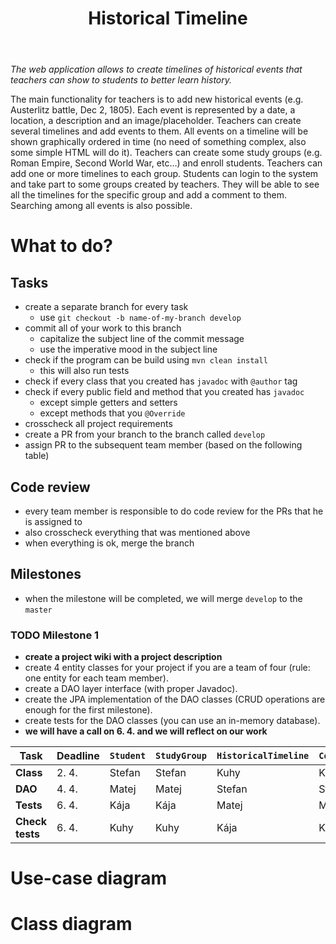 #+TITLE: Historical Timeline
/The web application allows to create timelines of historical events that
teachers can show to students to better learn history./

The main functionality for teachers is to add new historical events
(e.g. Austerlitz battle, Dec 2, 1805). Each event is represented by a date, a
location, a description and an image/placeholder. Teachers can create several
timelines and add events to them. All events on a timeline will be shown
graphically ordered in time (no need of something complex, also some simple HTML
will do it). Teachers can create some study groups (e.g. Roman Empire, Second
World War, etc...) and enroll students. Teachers can add one or more timelines
to each group. Students can login to the system and take part to some groups
created by teachers. They will be able to see all the timelines for the specific
group and add a comment to them. Searching among all events is also possible.
* What to do?
** Tasks
   - create a separate branch for every task
     - use =git checkout -b name-of-my-branch develop=
   - commit all of your work to this branch
     - capitalize the subject line of the commit message
     - use the imperative mood in the subject line
   - check if the program can be build using =mvn clean install=
     - this will also run tests
   - check if every class that you created has =javadoc= with =@author= tag
   - check if every public field and method that you created has =javadoc=
     - except simple getters and setters
     - except methods that you =@Override=
   - crosscheck all project requirements
   - create a PR from your branch to the branch called =develop=
   - assign PR to the subsequent team member (based on the following table)
** Code review
   - every team member is responsible to do code review for the PRs that he is assigned to
   - also crosscheck everything that was mentioned above
   - when everything is ok, merge the branch
** Milestones
   - when the milestone will be completed, we will merge =develop= to the =master=
*** TODO Milestone 1
    DEADLINE: <2021-04-07 Wed>
    - *create a project wiki with a project description*
    - create 4 entity classes for your project if you are a team of four (rule: one entity for each team member).
    - create a DAO layer interface (with proper Javadoc).
    - create the JPA implementation of the DAO classes (CRUD operations are enough for the first milestone).
    - create tests for the DAO classes (you can use an in-memory database).
    - *we will have a call on 6. 4. and we will reflect on our work*
    | Task          | Deadline | =Student= | =StudyGroup= | =HistoricalTimeline= | =Comment= | =Teacher= | =HistoricalEvent= |
    |---------------+----------+-----------+--------------+----------------------+-----------+-----------+-------------------|
    | *Class*       | 2. 4.    | Stefan    | Stefan       | Kuhy                 | Kuhy      | Kája      | Matej             |
    | *DAO*         | 4. 4.    | Matej     | Matej        | Stefan               | Stefan    | Kuhy      | Kája              |
    | *Tests*       | 6. 4.    | Kája      | Kája         | Matej                | Matej     | Stefan    | Kuhy              |
    | *Check tests* | 6. 4.    | Kuhy      | Kuhy         | Kája                 | Kája      | Matej     | Stefan            |
* Use-case diagram
  #+BEGIN_SRC plantuml :file images/use-case_diagram.svg :exports results
  left to right direction

  actor Student
  actor Teacher

  Student --> (add comment to timeline)
  Student --> (search among all events)

  Student --> (login)
  Student --> (logout)
  Student --> (register)
  Student --> (view timeline)
  Student --> (view study group)

  Teacher --> (login)
  Teacher --> (logout)
  Teacher --> (register)
  Teacher --> (view timeline)
  Teacher --> (view study group)

  Teacher --> (create event)
  Teacher --> (create timeline)
  Teacher --> (create study group)

  Teacher --> (add event to timeline)
  Teacher --> (add timeline to study group)
  Teacher --> (enroll student to study group)
  #+END_SRC

  #+RESULTS:
  [[file:images/use-case_diagram.svg]]
* Class diagram
  #+BEGIN_SRC plantuml :file images/class_diagram.svg :exports results
  class HistoricalEvent {
    name: String
    description: String
    data: LocalDate
    location: String
    image: Image
  }

  class HistoricalTimeline {
    name: String
  }

  HistoricalTimeline "1" *-- "*" HistoricalEvent

  class StudyGroup {
    name: String
  }

  StudyGroup "1" *-- "*" HistoricalTimeline

  class Teacher {
    firstName: String
    lastName: String
    username: String
    hashedPassword: int
  }

  Teacher "1" *-- "*" StudyGroup


  class Student {
    firstName: String
    lastName: String
    username: String
    hashedPassword: int
  }

  Student "*" o-- "*" StudyGroup

  class Comment {
    text: String
  }

  HistoricalTimeline "1" *-- "*" Comment
  Comment "*" o-- "1" Student
  #+END_SRC

  #+RESULTS:
  [[file:images/class_diagram.svg]]
